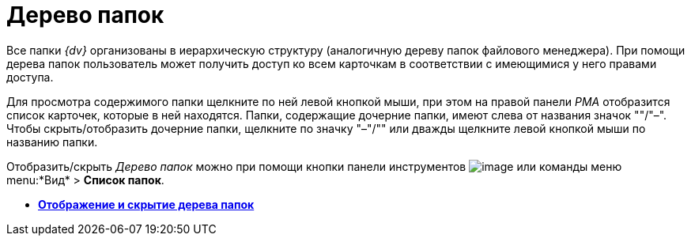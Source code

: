 = Дерево папок

Все папки _{dv}_ организованы в иерархическую структуру (аналогичную дереву папок файлового менеджера). При помощи дерева папок пользователь может получить доступ ко всем карточкам в соответствии с имеющимися у него правами доступа.

Для просмотра содержимого папки щелкните по ней левой кнопкой мыши, при этом на правой панели _РМА_ отобразится список карточек, которые в ней находятся. Папки, содержащие дочерние папки, имеют слева от названия значок "+"/"–". Чтобы скрыть/отобразить дочерние папки, щелкните по значку "–"/"+" или дважды щелкните левой кнопкой мыши по названию папки.

Отобразить/скрыть _Дерево папок_ можно при помощи кнопки панели инструментов image:buttons/List_Folder.png[image] или команды меню menu:*Вид* > *Список папок*.

* *xref:../topics/Folders_Show_or_Hide_Folder_Tree.adoc[Отображение и скрытие дерева папок]* +

